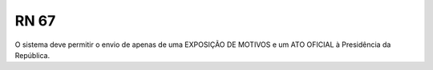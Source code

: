 **RN 67**
=========
O sistema deve permitir o envio de apenas de uma EXPOSIÇÃO DE MOTIVOS e um ATO OFICIAL à Presidência da República.
